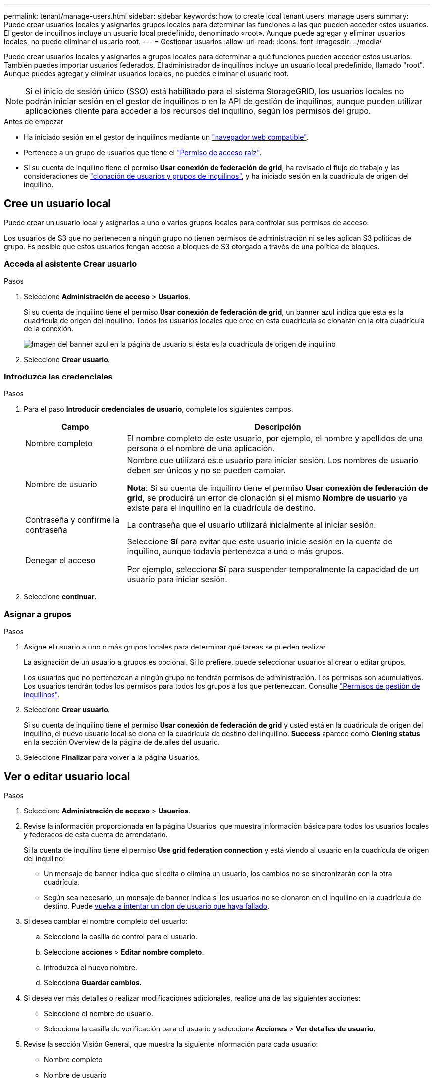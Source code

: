 ---
permalink: tenant/manage-users.html 
sidebar: sidebar 
keywords: how to create local tenant users, manage users 
summary: Puede crear usuarios locales y asignarles grupos locales para determinar las funciones a las que pueden acceder estos usuarios. El gestor de inquilinos incluye un usuario local predefinido, denominado «root». Aunque puede agregar y eliminar usuarios locales, no puede eliminar el usuario root. 
---
= Gestionar usuarios
:allow-uri-read: 
:icons: font
:imagesdir: ../media/


[role="lead"]
Puede crear usuarios locales y asignarlos a grupos locales para determinar a qué funciones pueden acceder estos usuarios.  También puedes importar usuarios federados.  El administrador de inquilinos incluye un usuario local predefinido, llamado "root".  Aunque puedes agregar y eliminar usuarios locales, no puedes eliminar el usuario root.


NOTE: Si el inicio de sesión único (SSO) está habilitado para el sistema StorageGRID, los usuarios locales no podrán iniciar sesión en el gestor de inquilinos o en la API de gestión de inquilinos, aunque pueden utilizar aplicaciones cliente para acceder a los recursos del inquilino, según los permisos del grupo.

.Antes de empezar
* Ha iniciado sesión en el gestor de inquilinos mediante un link:../admin/web-browser-requirements.html["navegador web compatible"].
* Pertenece a un grupo de usuarios que tiene el link:tenant-management-permissions.html["Permiso de acceso raíz"].
* Si su cuenta de inquilino tiene el permiso *Usar conexión de federación de grid*, ha revisado el flujo de trabajo y las consideraciones de link:grid-federation-account-clone.html["clonación de usuarios y grupos de inquilinos"], y ha iniciado sesión en la cuadrícula de origen del inquilino.




== [[create-user]]Cree un usuario local

Puede crear un usuario local y asignarlos a uno o varios grupos locales para controlar sus permisos de acceso.

Los usuarios de S3 que no pertenecen a ningún grupo no tienen permisos de administración ni se les aplican S3 políticas de grupo. Es posible que estos usuarios tengan acceso a bloques de S3 otorgado a través de una política de bloques.



=== Acceda al asistente Crear usuario

.Pasos
. Seleccione *Administración de acceso* > *Usuarios*.
+
Si su cuenta de inquilino tiene el permiso *Usar conexión de federación de grid*, un banner azul indica que esta es la cuadrícula de origen del inquilino. Todos los usuarios locales que cree en esta cuadrícula se clonarán en la otra cuadrícula de la conexión.

+
image::../media/grid-federation-tenant-user-banner.png[Imagen del banner azul en la página de usuario si ésta es la cuadrícula de origen de inquilino]

. Seleccione *Crear usuario*.




=== Introduzca las credenciales

.Pasos
. Para el paso *Introducir credenciales de usuario*, complete los siguientes campos.
+
[cols="1a,3a"]
|===
| Campo | Descripción 


 a| 
Nombre completo
 a| 
El nombre completo de este usuario, por ejemplo, el nombre y apellidos de una persona o el nombre de una aplicación.



 a| 
Nombre de usuario
 a| 
Nombre que utilizará este usuario para iniciar sesión. Los nombres de usuario deben ser únicos y no se pueden cambiar.

*Nota*: Si su cuenta de inquilino tiene el permiso *Usar conexión de federación de grid*, se producirá un error de clonación si el mismo *Nombre de usuario* ya existe para el inquilino en la cuadrícula de destino.



 a| 
Contraseña y confirme la contraseña
 a| 
La contraseña que el usuario utilizará inicialmente al iniciar sesión.



 a| 
Denegar el acceso
 a| 
Seleccione *Sí* para evitar que este usuario inicie sesión en la cuenta de inquilino, aunque todavía pertenezca a uno o más grupos.

Por ejemplo, selecciona *Sí* para suspender temporalmente la capacidad de un usuario para iniciar sesión.

|===
. Seleccione *continuar*.




=== Asignar a grupos

.Pasos
. Asigne el usuario a uno o más grupos locales para determinar qué tareas se pueden realizar.
+
La asignación de un usuario a grupos es opcional. Si lo prefiere, puede seleccionar usuarios al crear o editar grupos.

+
Los usuarios que no pertenezcan a ningún grupo no tendrán permisos de administración. Los permisos son acumulativos. Los usuarios tendrán todos los permisos para todos los grupos a los que pertenezcan. Consulte link:tenant-management-permissions.html["Permisos de gestión de inquilinos"].

. Seleccione *Crear usuario*.
+
Si su cuenta de inquilino tiene el permiso *Usar conexión de federación de grid* y usted está en la cuadrícula de origen del inquilino, el nuevo usuario local se clona en la cuadrícula de destino del inquilino. *Success* aparece como *Cloning status* en la sección Overview de la página de detalles del usuario.

. Seleccione *Finalizar* para volver a la página Usuarios.




== Ver o editar usuario local

.Pasos
. Seleccione *Administración de acceso* > *Usuarios*.
. Revise la información proporcionada en la página Usuarios, que muestra información básica para todos los usuarios locales y federados de esta cuenta de arrendatario.
+
Si la cuenta de inquilino tiene el permiso *Use grid federation connection* y está viendo al usuario en la cuadrícula de origen del inquilino:

+
** Un mensaje de banner indica que si edita o elimina un usuario, los cambios no se sincronizarán con la otra cuadrícula.
** Según sea necesario, un mensaje de banner indica si los usuarios no se clonaron en el inquilino en la cuadrícula de destino. Puede <<clone-users,vuelva a intentar un clon de usuario que haya fallado>>.


. Si desea cambiar el nombre completo del usuario:
+
.. Seleccione la casilla de control para el usuario.
.. Seleccione *acciones* > *Editar nombre completo*.
.. Introduzca el nuevo nombre.
.. Selecciona *Guardar cambios.*


. Si desea ver más detalles o realizar modificaciones adicionales, realice una de las siguientes acciones:
+
** Seleccione el nombre de usuario.
** Selecciona la casilla de verificación para el usuario y selecciona *Acciones* > *Ver detalles de usuario*.


. Revise la sección Visión General, que muestra la siguiente información para cada usuario:
+
** Nombre completo
** Nombre de usuario
** Tipo de usuario
** Acceso denegado
** Modo de acceso
** Pertenencia a grupos
** Campos adicionales si la cuenta de inquilino tiene el permiso *Use grid federation connection* y está viendo al usuario en la cuadrícula de origen del inquilino:
+
*** Estado de clonación, ya sea *Success* o *Failure*
*** Un banner azul que indica que si edita este usuario, los cambios no se sincronizarán con la otra cuadrícula.




. Edite la configuración del usuario según sea necesario. Consulte <<create-user,Crear usuario local>> para obtener más información acerca de lo que se debe introducir.
+
.. En la sección Visión General, cambie el nombre completo seleccionando el nombre o el icono de edición image:../media/icon_edit_tm.png["Icono Editar"].
+
No puede cambiar el nombre de usuario.

.. En la pestaña *Contraseña*, cambie la contraseña del usuario y seleccione *Guardar cambios*.
.. En la pestaña *Acceso*, selecciona *No* para permitir que el usuario inicie sesión o selecciona *Sí* para evitar que el usuario inicie sesión. Luego, selecciona *Guardar cambios*.
.. En la pestaña *Teclas de acceso*, seleccione *Crear clave* y siga las instrucciones para link:creating-another-users-s3-access-keys.html["Creando las claves de acceso S3 de otro usuario"].
.. En la pestaña *Grupos*, selecciona *Editar grupos* para agregar el usuario a los grupos o eliminar al usuario de los grupos. Luego, selecciona *Guardar cambios*.


. Confirma que has seleccionado *Guardar cambios* para cada sección que cambiaste.




== Importar usuarios federados

Puede importar uno o más usuarios federados, hasta un máximo de 100 usuarios, directamente a la página Usuarios.

.Pasos
. Seleccione *Administración de acceso* > *Usuarios*.
. Seleccione *Importar usuarios federados*.
. Introduzca el UUID o nombre de usuario de uno o más usuarios federados.
+
Para entradas múltiples, agregue cada UUID o nombre de usuario en una nueva línea.

. Seleccione *Importar*.
+
Si la importación al campo Usuarios falla para uno o más usuarios, realice los siguientes pasos:

+
.. Expande *Usuarios no importados* y selecciona *Copiar usuarios*.
.. Vuelva a intentar la importación seleccionando *Anterior* y pegando los usuarios copiados en el cuadro de diálogo *Importar usuarios federados*.


+
Después de cerrar el cuadro de diálogo *Importar usuarios federados*, la información del usuario federado se muestra en la página Usuarios para los usuarios importados correctamente.





== Usuario local duplicado

Puede duplicar un usuario local para crear un usuario nuevo más rápidamente.


NOTE: Si su cuenta de inquilino tiene el permiso *Usar conexión de federación de grid* y duplica un usuario de la cuadrícula de origen del inquilino, el usuario duplicado se clonará en la cuadrícula de destino del inquilino.

.Pasos
. Seleccione *Administración de acceso* > *Usuarios*.
. Seleccione la casilla de control para el usuario que desea duplicar.
. Seleccione *acciones* > *Duplicar usuario*.
. Consulte <<create-user,Crear usuario local>> para obtener más información acerca de lo que se debe introducir.
. Seleccione *Crear usuario*.




== [[clone-users]]Reintente clonar el usuario

Para volver a intentar un clon que generó errores:

. Seleccione cada usuario que indique _(Error de clonación)_ debajo del nombre de usuario.
. Selecciona *Acciones* > *Clonar usuarios*.
. Vea el estado de la operación de clonación desde la página de detalles de cada usuario que está clonando.


Para obtener más información, consulte link:grid-federation-account-clone.html["Clone los usuarios y los grupos de inquilinos"].



== Elimine uno o varios usuarios locales

Puede eliminar de forma permanente uno o varios usuarios locales que ya no necesiten acceder a la cuenta de inquilino de StorageGRID.


NOTE: Si tu cuenta de inquilino tiene el permiso *Usar conexión de federación de grid* y eliminas a un usuario local, StorageGRID no eliminará al usuario correspondiente en la otra cuadrícula. Si necesita mantener esta información sincronizada, debe eliminar el mismo usuario de ambas cuadrículas.


NOTE: Debe utilizar el origen de identidad federado para eliminar usuarios federados.

.Pasos
. Seleccione *Administración de acceso* > *Usuarios*.
. Seleccione la casilla de verificación para cada usuario que desee eliminar.
. Selecciona *Acciones* > *Eliminar usuario* o *Acciones* > *Eliminar usuarios*.
+
Se muestra un cuadro de diálogo de confirmación.

. Seleccione *Eliminar usuario* o *Eliminar usuarios*.

